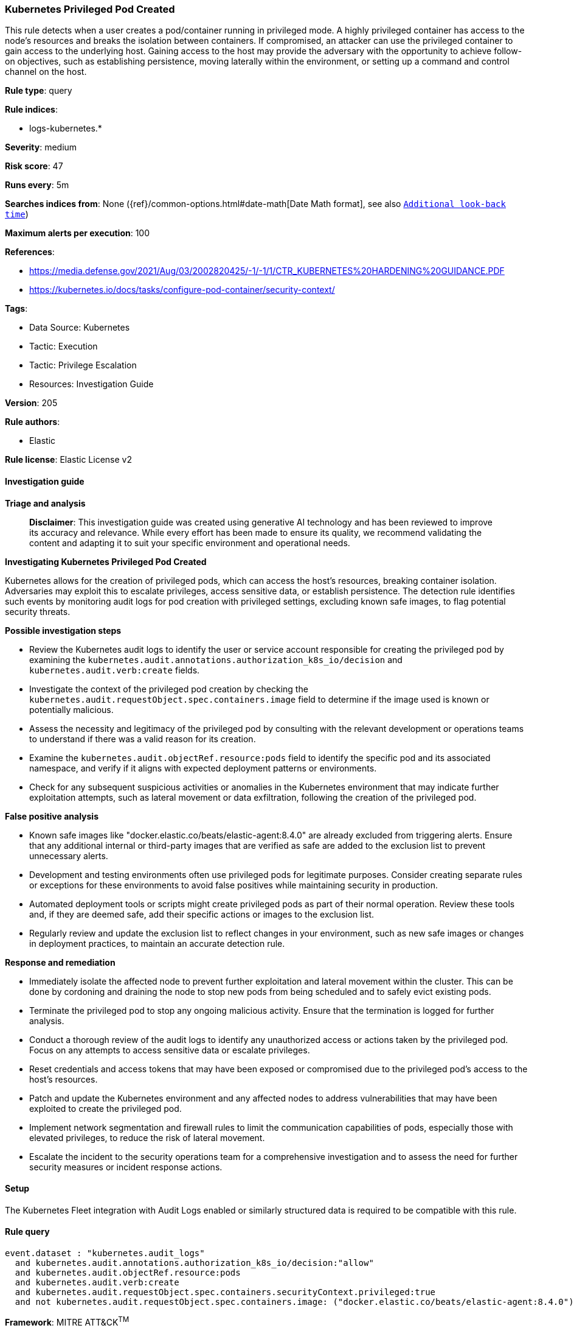 [[prebuilt-rule-8-17-4-kubernetes-privileged-pod-created]]
=== Kubernetes Privileged Pod Created

This rule detects when a user creates a pod/container running in privileged mode. A highly privileged container has access to the node's resources and breaks the isolation between containers. If compromised, an attacker can use the privileged container to gain access to the underlying host. Gaining access to the host may provide the adversary with the opportunity to achieve follow-on objectives, such as establishing persistence, moving laterally within the environment, or setting up a command and control channel on the host.

*Rule type*: query

*Rule indices*: 

* logs-kubernetes.*

*Severity*: medium

*Risk score*: 47

*Runs every*: 5m

*Searches indices from*: None ({ref}/common-options.html#date-math[Date Math format], see also <<rule-schedule, `Additional look-back time`>>)

*Maximum alerts per execution*: 100

*References*: 

* https://media.defense.gov/2021/Aug/03/2002820425/-1/-1/1/CTR_KUBERNETES%20HARDENING%20GUIDANCE.PDF
* https://kubernetes.io/docs/tasks/configure-pod-container/security-context/

*Tags*: 

* Data Source: Kubernetes
* Tactic: Execution
* Tactic: Privilege Escalation
* Resources: Investigation Guide

*Version*: 205

*Rule authors*: 

* Elastic

*Rule license*: Elastic License v2


==== Investigation guide



*Triage and analysis*


> **Disclaimer**:
> This investigation guide was created using generative AI technology and has been reviewed to improve its accuracy and relevance. While every effort has been made to ensure its quality, we recommend validating the content and adapting it to suit your specific environment and operational needs.


*Investigating Kubernetes Privileged Pod Created*


Kubernetes allows for the creation of privileged pods, which can access the host's resources, breaking container isolation. Adversaries may exploit this to escalate privileges, access sensitive data, or establish persistence. The detection rule identifies such events by monitoring audit logs for pod creation with privileged settings, excluding known safe images, to flag potential security threats.


*Possible investigation steps*


- Review the Kubernetes audit logs to identify the user or service account responsible for creating the privileged pod by examining the `kubernetes.audit.annotations.authorization_k8s_io/decision` and `kubernetes.audit.verb:create` fields.
- Investigate the context of the privileged pod creation by checking the `kubernetes.audit.requestObject.spec.containers.image` field to determine if the image used is known or potentially malicious.
- Assess the necessity and legitimacy of the privileged pod by consulting with the relevant development or operations teams to understand if there was a valid reason for its creation.
- Examine the `kubernetes.audit.objectRef.resource:pods` field to identify the specific pod and its associated namespace, and verify if it aligns with expected deployment patterns or environments.
- Check for any subsequent suspicious activities or anomalies in the Kubernetes environment that may indicate further exploitation attempts, such as lateral movement or data exfiltration, following the creation of the privileged pod.


*False positive analysis*


- Known safe images like "docker.elastic.co/beats/elastic-agent:8.4.0" are already excluded from triggering alerts. Ensure that any additional internal or third-party images that are verified as safe are added to the exclusion list to prevent unnecessary alerts.
- Development and testing environments often use privileged pods for legitimate purposes. Consider creating separate rules or exceptions for these environments to avoid false positives while maintaining security in production.
- Automated deployment tools or scripts might create privileged pods as part of their normal operation. Review these tools and, if they are deemed safe, add their specific actions or images to the exclusion list.
- Regularly review and update the exclusion list to reflect changes in your environment, such as new safe images or changes in deployment practices, to maintain an accurate detection rule.


*Response and remediation*


- Immediately isolate the affected node to prevent further exploitation and lateral movement within the cluster. This can be done by cordoning and draining the node to stop new pods from being scheduled and to safely evict existing pods.
- Terminate the privileged pod to stop any ongoing malicious activity. Ensure that the termination is logged for further analysis.
- Conduct a thorough review of the audit logs to identify any unauthorized access or actions taken by the privileged pod. Focus on any attempts to access sensitive data or escalate privileges.
- Reset credentials and access tokens that may have been exposed or compromised due to the privileged pod's access to the host's resources.
- Patch and update the Kubernetes environment and any affected nodes to address vulnerabilities that may have been exploited to create the privileged pod.
- Implement network segmentation and firewall rules to limit the communication capabilities of pods, especially those with elevated privileges, to reduce the risk of lateral movement.
- Escalate the incident to the security operations team for a comprehensive investigation and to assess the need for further security measures or incident response actions.

==== Setup


The Kubernetes Fleet integration with Audit Logs enabled or similarly structured data is required to be compatible with this rule.

==== Rule query


[source, js]
----------------------------------
event.dataset : "kubernetes.audit_logs"
  and kubernetes.audit.annotations.authorization_k8s_io/decision:"allow"
  and kubernetes.audit.objectRef.resource:pods
  and kubernetes.audit.verb:create
  and kubernetes.audit.requestObject.spec.containers.securityContext.privileged:true
  and not kubernetes.audit.requestObject.spec.containers.image: ("docker.elastic.co/beats/elastic-agent:8.4.0")

----------------------------------

*Framework*: MITRE ATT&CK^TM^

* Tactic:
** Name: Privilege Escalation
** ID: TA0004
** Reference URL: https://attack.mitre.org/tactics/TA0004/
* Technique:
** Name: Escape to Host
** ID: T1611
** Reference URL: https://attack.mitre.org/techniques/T1611/
* Tactic:
** Name: Execution
** ID: TA0002
** Reference URL: https://attack.mitre.org/tactics/TA0002/
* Technique:
** Name: Deploy Container
** ID: T1610
** Reference URL: https://attack.mitre.org/techniques/T1610/
